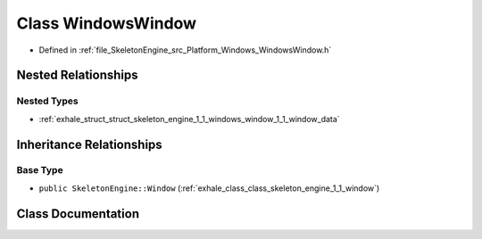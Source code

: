 .. _exhale_class_class_skeleton_engine_1_1_windows_window:

Class WindowsWindow
===================

- Defined in :ref:`file_SkeletonEngine_src_Platform_Windows_WindowsWindow.h`


Nested Relationships
--------------------


Nested Types
************

- :ref:`exhale_struct_struct_skeleton_engine_1_1_windows_window_1_1_window_data`


Inheritance Relationships
-------------------------

Base Type
*********

- ``public SkeletonEngine::Window`` (:ref:`exhale_class_class_skeleton_engine_1_1_window`)


Class Documentation
-------------------


.. doxygenclass:: SkeletonEngine::WindowsWindow
   :members:
   :protected-members:
   :undoc-members: